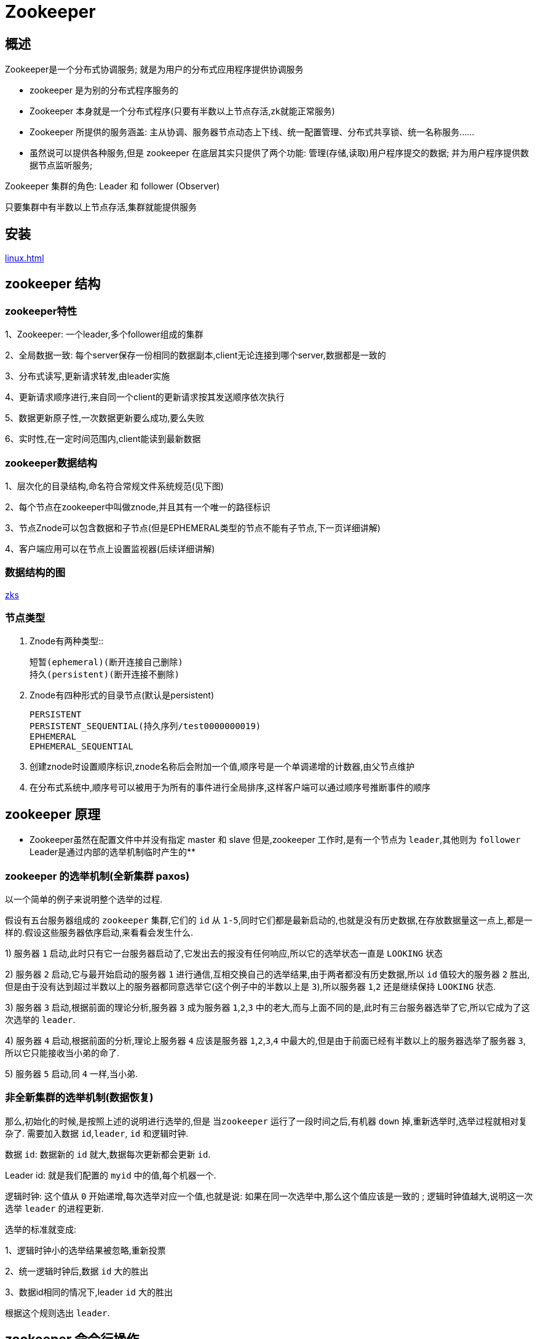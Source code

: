 [[zookeeper]]
= Zookeeper

[[zookeeper-overview]]
== 概述

Zookeeper是一个分布式协调服务; 就是为用户的分布式应用程序提供协调服务


*  zookeeper 是为别的分布式程序服务的
*  Zookeeper 本身就是一个分布式程序(只要有半数以上节点存活,zk就能正常服务)
*  Zookeeper 所提供的服务涵盖: 主从协调、服务器节点动态上下线、统一配置管理、分布式共享锁、统一名称服务……
*  虽然说可以提供各种服务,但是 zookeeper 在底层其实只提供了两个功能: 管理(存储,读取)用户程序提交的数据;  并为用户程序提供数据节点监听服务;


Zookeeper 集群的角色:   Leader 和  follower  (Observer)

只要集群中有半数以上节点存活,集群就能提供服务

[[zookeeper-install]]
== 安装

<<linux.adoc#linux-install-zookeeper>>

[[zookeeper-structure]]
== zookeeper 结构

=== zookeeper特性

1、Zookeeper: 一个leader,多个follower组成的集群

2、全局数据一致: 每个server保存一份相同的数据副本,client无论连接到哪个server,数据都是一致的

3、分布式读写,更新请求转发,由leader实施

4、更新请求顺序进行,来自同一个client的更新请求按其发送顺序依次执行

5、数据更新原子性,一次数据更新要么成功,要么失败

6、实时性,在一定时间范围内,client能读到最新数据

=== zookeeper数据结构

1、层次化的目录结构,命名符合常规文件系统规范(见下图)

2、每个节点在zookeeper中叫做znode,并且其有一个唯一的路径标识

3、节点Znode可以包含数据和子节点(但是EPHEMERAL类型的节点不能有子节点,下一页详细讲解)

4、客户端应用可以在节点上设置监视器(后续详细讲解)

=== 数据结构的图

https://github.com/jiachao23/StudyNote/blob/master/src/img/zks.png[zks]

=== 节点类型

. Znode有两种类型::

    短暂(ephemeral)(断开连接自己删除)
    持久(persistent)(断开连接不删除)

. Znode有四种形式的目录节点(默认是persistent)

    PERSISTENT
    PERSISTENT_SEQUENTIAL(持久序列/test0000000019)
    EPHEMERAL
    EPHEMERAL_SEQUENTIAL

. 创建znode时设置顺序标识,znode名称后会附加一个值,顺序号是一个单调递增的计数器,由父节点维护
. 在分布式系统中,顺序号可以被用于为所有的事件进行全局排序,这样客户端可以通过顺序号推断事件的顺序

[[zookeeper-theory]]
== zookeeper 原理

** Zookeeper虽然在配置文件中并没有指定 master 和 slave 但是,zookeeper 工作时,是有一个节点为 `leader`,其他则为 `follower` Leader是通过内部的选举机制临时产生的**

[[zookeeper-theory-paxos]]
=== zookeeper 的选举机制(全新集群 paxos)

以一个简单的例子来说明整个选举的过程.

假设有五台服务器组成的 `zookeeper` 集群,它们的 `id` 从 `1-5`,同时它们都是最新启动的,也就是没有历史数据,在存放数据量这一点上,都是一样的.假设这些服务器依序启动,来看看会发生什么.

1) 服务器 `1` 启动,此时只有它一台服务器启动了,它发出去的报没有任何响应,所以它的选举状态一直是 `LOOKING` 状态

2) 服务器 `2` 启动,它与最开始启动的服务器 `1` 进行通信,互相交换自己的选举结果,由于两者都没有历史数据,所以 `id` 值较大的服务器 `2` 胜出,但是由于没有达到超过半数以上的服务器都同意选举它(这个例子中的半数以上是 `3`),所以服务器 `1`,`2` 还是继续保持 `LOOKING` 状态.

3) 服务器 `3` 启动,根据前面的理论分析,服务器 `3` 成为服务器 `1`,`2`,`3` 中的老大,而与上面不同的是,此时有三台服务器选举了它,所以它成为了这次选举的 `leader`.

4) 服务器 `4` 启动,根据前面的分析,理论上服务器 `4` 应该是服务器 `1`,`2`,`3`,`4` 中最大的,但是由于前面已经有半数以上的服务器选举了服务器 `3`,所以它只能接收当小弟的命了.

5) 服务器 `5` 启动,同 `4` 一样,当小弟.

[[zookeeper-theory-other]]
=== 非全新集群的选举机制(数据恢复)

那么,初始化的时候,是按照上述的说明进行选举的,但是 `当zookeeper` 运行了一段时间之后,有机器 `down` 掉,重新选举时,选举过程就相对复杂了. 需要加入数据 `id`,`leader`, `id` 和逻辑时钟.

数据 `id`: 数据新的 `id` 就大,数据每次更新都会更新 `id`.

Leader id: 就是我们配置的 `myid` 中的值,每个机器一个.

逻辑时钟: 这个值从 `0` 开始递增,每次选举对应一个值,也就是说:  如果在同一次选举中,那么这个值应该是一致的 ;  逻辑时钟值越大,说明这一次选举 `leader` 的进程更新.

选举的标准就变成:

1、逻辑时钟小的选举结果被忽略,重新投票

2、统一逻辑时钟后,数据 `id` 大的胜出

3、数据id相同的情况下,leader `id` 大的胜出

根据这个规则选出 `leader`.

[[zookeeper-command]]
== zookeeper 命令行操作

运行 zkCli.sh –server 进入命令行工具

https://github.com/jiachao23/StudyNote/blob/master/src/img/zkc.png[zkc]

1、使用 `ls` 命令来查看当前 ZooKeeper 中所包含的内容:

[source,shell]
----
[zk: 202.115.36.251:2181(CONNECTED) 1] ls /
----

2、创建一个新的 znode ,使用 `create` /zk myData .这个命令创建了一个新的 znode 节点“ zk ”以及与它关联的字符串:

[source,shell]
----
[zk: 202.115.36.251:2181(CONNECTED) 2] create /zk "myData“
----

3、我们运行 `get` 命令来确认 znode 是否包含我们所创建的字符串:

[source,shell]
----
[zk: 202.115.36.251:2181(CONNECTED) 3] get /zk
----

监听这个节点的变化,当另外一个客户端改变/zk时,它会打出下面的

[source,shell]
----
WATCHER::
WatchedEvent state:SyncConnected type:NodeDataChanged path:/zk
[zk: localhost:2181(CONNECTED) 4] get /zk watch
----

4、下面我们通过 `set` 命令来对 zk 所关联的字符串进行设置:

[source,shell]
----
[zk: 202.115.36.251:2181(CONNECTED) 4] set /zk "zsl“
----

5、下面我们将刚才创建的 znode 删除:

[source,shell]
----
[zk: 202.115.36.251:2181(CONNECTED) 5] delete /zk
----

6、删除节点: `rmr`

[source,shell]
----
[zk: 202.115.36.251:2181(CONNECTED) 5] rmr /zk
----

[[zookeeper-api]]
== zookeeper-api 应用

zookeeper-api 应用

. 基本使用

`org.apache.zookeeper.Zookeeper` 是客户端入口主类,负责建立与 server 的会话

[[zookeeper-api-tbl]]
.api
|===
| 功能 | 描述

| create
| 在本地目录树中创建一个节点

| delete
| 删除一个节点

| exists
| 测试本地是否存在目标节点

| get/set data
| 从目标节点上读取 / 写数据

| get/set ACL
| 获取/设置目标节点访问控制列表信息

| get children
| 检索一个子节点上的列表

| sync
| 等待要被传送的数据
|===

2.demo增删改查

[source,java,indent=0,subs="verbatim,quotes",role="primary"]
.Java
----
public class SimpleDemo {
    // 会话超时时间,设置为与系统默认时间一致
    private static final int SESSION_TIMEOUT = 30000;
    // 创建 ZooKeeper 实例
    ZooKeeper zk;
    // 创建 Watcher 实例
    Watcher wh = new Watcher() {
        public void process(org.apache.zookeeper.WatchedEvent event)
        {
            System.out.println(event.toString());
        }
    };
    // 初始化 ZooKeeper 实例
    private void createZKInstance() throws IOException
    {
        zk = new ZooKeeper("weekend01:2181", SimpleDemo.SESSION_TIMEOUT, this.wh);
    }
    private void ZKOperations() throws IOException, InterruptedException, KeeperException
    {
        System.out.println("/n1. 创建 ZooKeeper 节点 (znode :  zoo2, 数据:  myData2 ,权限:  OPEN_ACL_UNSAFE ,节点类型:  Persistent");
        zk.create("/zoo2", "myData2".getBytes(), Ids.OPEN_ACL_UNSAFE, CreateMode.PERSISTENT);
        System.out.println("/n2. 查看是否创建成功:  ");
        System.out.println(new String(zk.getData("/zoo2", false, null)));
        System.out.println("/n3. 修改节点数据 ");
        zk.setData("/zoo2", "shenlan211314".getBytes(), -1);
        System.out.println("/n4. 查看是否修改成功:  ");
        System.out.println(new String(zk.getData("/zoo2", false, null)));
        System.out.println("/n5. 删除节点 ");
        zk.delete("/zoo2", -1);
        System.out.println("/n6. 查看节点是否被删除:  ");
        System.out.println(" 节点状态:  [" + zk.exists("/zoo2", false) + "]");
    }
    private void ZKClose() throws InterruptedException
    {
        zk.close();
    }
    public static void main(String[] args) throws IOException, InterruptedException, KeeperException {
        SimpleDemo dm = new SimpleDemo();
        dm.createZKInstance();
        dm.ZKOperations();
        dm.ZKClose();
    }
}
----


3.Zookeeper的监听器工作机制

https://github.com/jiachao23/StudyNote/blob/master/src/img/zkworg.png[zkworg]

监听器是一个接口,我们的代码中可以实现Wather这个接口,实现其中的process方法,方法中即我们自己的业务逻辑

* 监听器的注册是在获取数据的操作中实现:
** `getData(path,watch?)` 监听的事件是: 节点数据变化事件
** `getChildren(path,watch?)` 监听的事件是: 节点下的子节点增减变化事件

[[zookeeper-example]]
== zookeeper 应用案例(分布式应用HA||分布式锁)

[[zookeeper-example-ha]]
=== 实现分布式应用的(主节点HA)及客户端动态更新主节点状态

* 某分布式系统中,主节点可以有多台,可以动态上下线
* 任意一台客户端都能实时感知到主节点服务器的上下线

https://github.com/jiachao23/StudyNote/blob/master/src/img/zk1.png[zk1]


[source,java,indent=0,subs="verbatim,quotes",role="primary"]
.客户端实现
----
public class AppClient {
    private String groupNode = "sgroup";
    private ZooKeeper zk;
    private Stat stat = new Stat();
    private volatile List serverList;
    /**
     * 连接zookeeper
     */
    public void connectZookeeper() throws Exception {
        zk = new ZooKeeper("localhost:4180,localhost:4181,localhost:4182", 5000, new Watcher() {
            public void process(WatchedEvent event) {
                // 如果发生了"/sgroup"节点下的子节点变化事件, 更新server列表, 并重新注册监听
                if (event.getType() == EventType.NodeChildrenChanged
                    && ("/" + groupNode).equals(event.getPath())) {
                    try {
                        updateServerList();
                    } catch (Exception e) {
                        e.printStackTrace();
                    }
                }
            }
        });

        updateServerList();
    }
    /**
     * 更新server列表
     */
    private void updateServerList() throws Exception {
        List newServerList = new ArrayList();

        // 获取并监听groupNode的子节点变化
        // watch参数为true, 表示监听子节点变化事件.
        // 每次都需要重新注册监听, 因为一次注册, 只能监听一次事件, 如果还想继续保持监听, 必须重新注册
        List subList = zk.getChildren("/" + groupNode, true);
        for (String subNode : subList) {
            // 获取每个子节点下关联的server地址
            byte[] data = zk.getData("/" + groupNode + "/" + subNode, false, stat);
            newServerList.add(new String(data, "utf-8"));
        }

        // 替换server列表
        serverList = newServerList;

        System.out.println("server list updated: " + serverList);
    }

    /**
     * client的工作逻辑写在这个方法中
     * 此处不做任何处理, 只让client sleep
     */
    public void handle() throws InterruptedException {
        Thread.sleep(Long.MAX_VALUE);
    }

    public static void main(String[] args) throws Exception {
        AppClient ac = new AppClient();
        ac.connectZookeeper();

        ac.handle();
    }
}
----
.服务器端实现
[source,kotlin,indent=0,subs="verbatim,quotes",role="secondary"]
----
public class AppServer {
    private String groupNode = "sgroup";
    private String subNode = "sub";
    /**
     * 连接zookeeper
     * @param address server的地址
     */
    public void connectZookeeper(String address) throws Exception {
        ZooKeeper zk = new ZooKeeper(
    "localhost:4180,localhost:4181,localhost:4182",
    5000, new Watcher() {
            public void process(WatchedEvent event) {
                // 不做处理
            }
        });
        // 在"/sgroup"下创建子节点
        // 子节点的类型设置为EPHEMERAL_SEQUENTIAL, 表明这是一个临时节点, 且在    子节点的名称后面加上一串数字后缀
        // 将server的地址数据关联到新创建的子节点上
        String createdPath = zk.create("/" + groupNode + "/" + subNode, address.getBytes("utf-8"),
            Ids.OPEN_ACL_UNSAFE, CreateMode.EPHEMERAL_SEQUENTIAL);
        System.out.println("create: " + createdPath);
    }
    /**
     * server的工作逻辑写在这个方法中
     * 此处不做任何处理, 只让server sleep
     */
    public void handle() throws InterruptedException {
        Thread.sleep(Long.MAX_VALUE);
    }
    public static void main(String[] args) throws Exception {
        // 在参数中指定server的地址
        if (args.length == 0) {
            System.err.println("The first argument must be server             address");
            System.exit(1);
        }
        AppServer as = new AppServer();
        as.connectZookeeper(args[0]);
        as.handle();
    }
}
----

[[zookeeper-example-lock]]
=== 分布式共享锁的简单实现

[source,java,indent=0,subs="verbatim,quotes",role="primary"]
.DistributedClient
----
public class DistributedClient {
    // 超时时间
    private static final int SESSION_TIMEOUT = 5000;
    // zookeeper server列表
    private String hosts = "localhost:4180,localhost:4181,localhost:4182";
    private String groupNode = "locks";
    private String subNode = "sub";
    private ZooKeeper zk;
    // 当前client创建的子节点
    private String thisPath;
    // 当前client等待的子节点
    private String waitPath;
    private CountDownLatch latch = new CountDownLatch(1);
    /**
     * 连接zookeeper
     */
    public void connectZookeeper() throws Exception {
        zk = new ZooKeeper(hosts, SESSION_TIMEOUT, new Watcher() {
            public void process(WatchedEvent event) {
                try {
                    // 连接建立时, 打开latch, 唤醒wait在该latch上的线程
                    if (event.getState() == KeeperState.SyncConnected) {
                        latch.countDown();
                    }

                    // 发生了waitPath的删除事件
                    if (event.getType() == EventType.NodeDeleted && event.getPath().equals(waitPath)) {
                        doSomething();
                    }
                } catch (Exception e) {
                    e.printStackTrace();
                }
            }
        });

        // 等待连接建立
        latch.await();

        // 创建子节点
        thisPath = zk.create("/" + groupNode + "/" + subNode, null, Ids.OPEN_ACL_UNSAFE,
                CreateMode.EPHEMERAL_SEQUENTIAL);

        // wait一小会, 让结果更清晰一些
        Thread.sleep(10);

        // 注意, 没有必要监听"/locks"的子节点的变化情况
        List childrenNodes = zk.getChildren("/" + groupNode, false);

        // 列表中只有一个子节点, 那肯定就是thisPath, 说明client获得锁
        if (childrenNodes.size() == 1) {
            doSomething();
        } else {
            String thisNode = thisPath.substring(("/" + groupNode + "/").length());
            // 排序
            Collections.sort(childrenNodes);
            int index = childrenNodes.indexOf(thisNode);
            if (index == -1) {
                // never happened
            } else if (index == 0) {
                // inddx == 0, 说明thisNode在列表中最小, 当前client获得锁
                doSomething();
            } else {
                // 获得排名比thisPath前1位的节点
                this.waitPath = "/" + groupNode + "/" + childrenNodes.get(index - 1);
                // 在waitPath上注册监听器, 当waitPath被删除时, zookeeper会回调监听器的process方法
                zk.getData(waitPath, true, new Stat());
            }
        }
    }

    private void doSomething() throws Exception {
        try {
            System.out.println("gain lock: " + thisPath);
            Thread.sleep(2000);
            // do something
        } finally {
            System.out.println("finished: " + thisPath);
            // 将thisPath删除, 监听thisPath的client将获得通知
            // 相当于释放锁
            zk.delete(this.thisPath, -1);
        }
    }

    public static void main(String[] args) throws Exception {
        for (int i = 0; i < 10; i++) {
            new Thread() {
                public void run() {
                    try {
                        DistributedClient dl = new DistributedClient();
                        dl.connectZookeeper();
                    } catch (Exception e) {
                        e.printStackTrace();
                    }
                }
            }.start();
        }

        Thread.sleep(Long.MAX_VALUE);
    }
----

[[zookeeper-example-lock2]]
=== 分布式多进程模式实现

[source,java,indent=0,subs="verbatim,quotes",role="primary"]
.DistributedClientMy
----
public class DistributedClientMy {
// 超时时间
private static final int SESSION_TIMEOUT = 5000;
// zookeeper server列表
private String hosts = "spark01:2181,spark02:2181,spark03:2181";
private String groupNode = "locks";
private String subNode = "sub";
private boolean haveLock = false;

private ZooKeeper zk;
// 当前client创建的子节点
private volatile String thisPath;

/**
 * 连接zookeeper
 */
public void connectZookeeper() throws Exception {
    zk = new ZooKeeper("spark01:2181", SESSION_TIMEOUT, new Watcher() {
        public void process(WatchedEvent event) {
            try {

                // 子节点发生变化
                if (event.getType() == EventType.NodeChildrenChanged && event.getPath().equals("/" + groupNode)) {
                    // thisPath是否是列表中的最小节点
                    List childrenNodes = zk.getChildren("/" + groupNode, true);
                    String thisNode = thisPath.substring(("/" + groupNode + "/").length());
                    // 排序
                    Collections.sort(childrenNodes);
                    if (childrenNodes.indexOf(thisNode) == 0) {
                        doSomething();
                        thisPath = zk.create("/" + groupNode + "/" + subNode, null, Ids.OPEN_ACL_UNSAFE,
                                CreateMode.EPHEMERAL_SEQUENTIAL);
                    }
                }
            } catch (Exception e) {
                e.printStackTrace();
            }
        }
    });

    // 创建子节点
    thisPath = zk.create("/" + groupNode + "/" + subNode, null, Ids.OPEN_ACL_UNSAFE,
            CreateMode.EPHEMERAL_SEQUENTIAL);

    // wait一小会, 让结果更清晰一些
    Thread.sleep(new Random().nextInt(1000));

    // 监听子节点的变化
    List childrenNodes = zk.getChildren("/" + groupNode, true);

    // 列表中只有一个子节点, 那肯定就是thisPath, 说明client获得锁
    if (childrenNodes.size() == 1) {
        doSomething();
        thisPath = zk.create("/" + groupNode + "/" + subNode, null, Ids.OPEN_ACL_UNSAFE,
                CreateMode.EPHEMERAL_SEQUENTIAL);
    }
}

/**
 * 共享资源的访问逻辑写在这个方法中
 */
private void doSomething() throws Exception {
    try {
        System.out.println("gain lock: " + thisPath);
        Thread.sleep(2000);
        // do something
    } finally {
        System.out.println("finished: " + thisPath);
        // 将thisPath删除, 监听thisPath的client将获得通知
        // 相当于释放锁
        zk.delete(this.thisPath, -1);
    }
}

public static void main(String[] args) throws Exception {
    DistributedClientMy dl = new DistributedClientMy();
    dl.connectZookeeper();
    Thread.sleep(Long.MAX_VALUE);
    }
}
----

